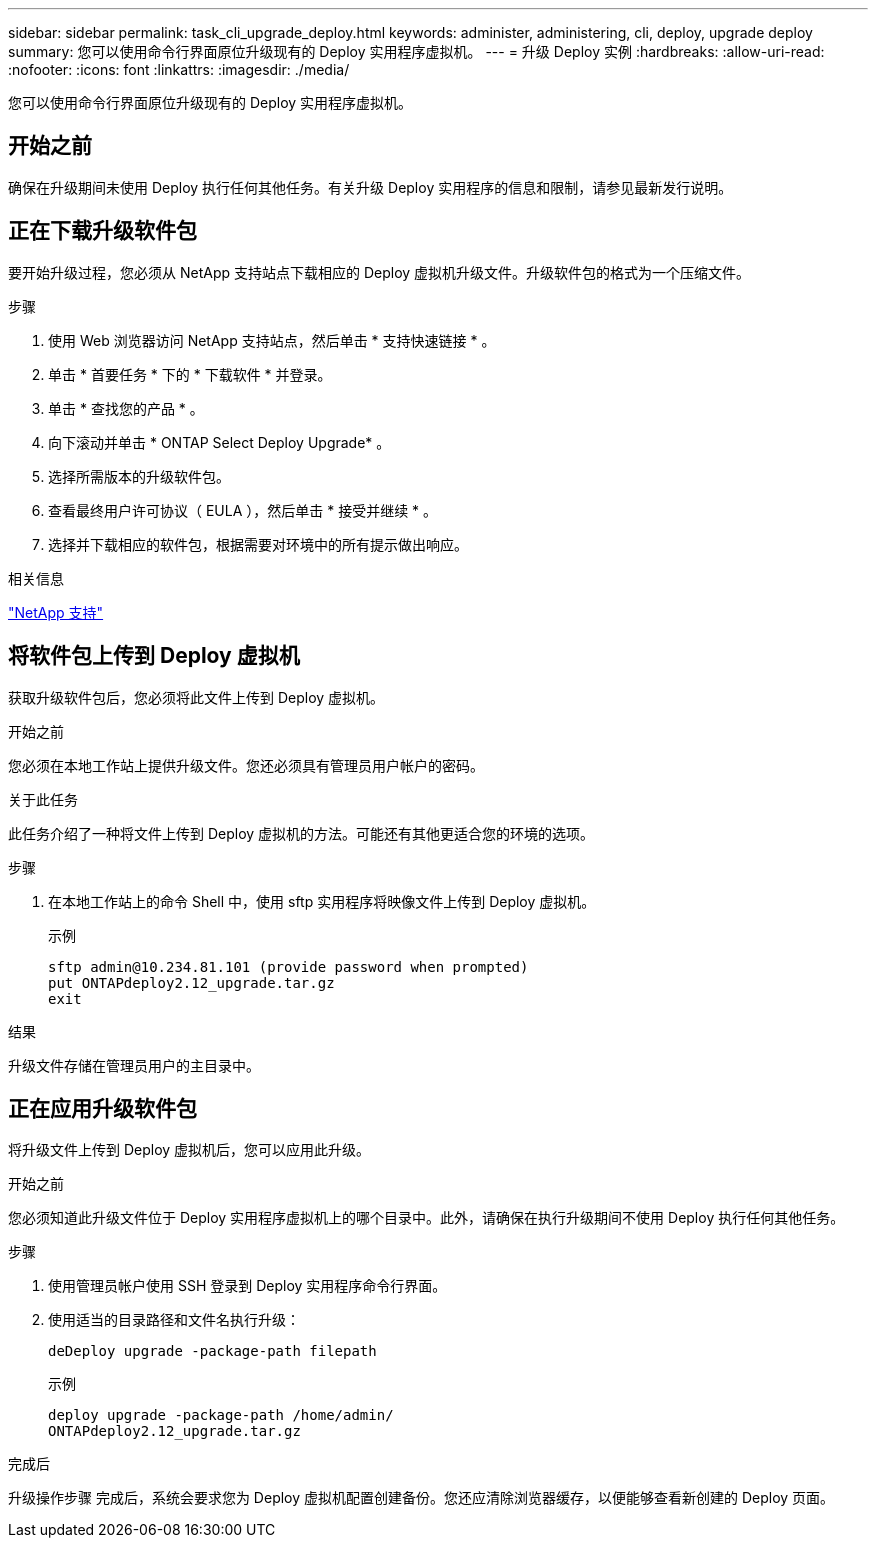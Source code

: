 ---
sidebar: sidebar 
permalink: task_cli_upgrade_deploy.html 
keywords: administer, administering, cli, deploy, upgrade deploy 
summary: 您可以使用命令行界面原位升级现有的 Deploy 实用程序虚拟机。 
---
= 升级 Deploy 实例
:hardbreaks:
:allow-uri-read: 
:nofooter: 
:icons: font
:linkattrs: 
:imagesdir: ./media/


[role="lead"]
您可以使用命令行界面原位升级现有的 Deploy 实用程序虚拟机。



== 开始之前

确保在升级期间未使用 Deploy 执行任何其他任务。有关升级 Deploy 实用程序的信息和限制，请参见最新发行说明。



== 正在下载升级软件包

要开始升级过程，您必须从 NetApp 支持站点下载相应的 Deploy 虚拟机升级文件。升级软件包的格式为一个压缩文件。

.步骤
. 使用 Web 浏览器访问 NetApp 支持站点，然后单击 * 支持快速链接 * 。
. 单击 * 首要任务 * 下的 * 下载软件 * 并登录。
. 单击 * 查找您的产品 * 。
. 向下滚动并单击 * ONTAP Select Deploy Upgrade* 。
. 选择所需版本的升级软件包。
. 查看最终用户许可协议（ EULA ），然后单击 * 接受并继续 * 。
. 选择并下载相应的软件包，根据需要对环境中的所有提示做出响应。


.相关信息
link:https://mysupport.netapp.com["NetApp 支持"^]



== 将软件包上传到 Deploy 虚拟机

获取升级软件包后，您必须将此文件上传到 Deploy 虚拟机。

.开始之前
您必须在本地工作站上提供升级文件。您还必须具有管理员用户帐户的密码。

.关于此任务
此任务介绍了一种将文件上传到 Deploy 虚拟机的方法。可能还有其他更适合您的环境的选项。

.步骤
. 在本地工作站上的命令 Shell 中，使用 sftp 实用程序将映像文件上传到 Deploy 虚拟机。
+
示例

+
....
sftp admin@10.234.81.101 (provide password when prompted)
put ONTAPdeploy2.12_upgrade.tar.gz
exit
....


.结果
升级文件存储在管理员用户的主目录中。



== 正在应用升级软件包

将升级文件上传到 Deploy 虚拟机后，您可以应用此升级。

.开始之前
您必须知道此升级文件位于 Deploy 实用程序虚拟机上的哪个目录中。此外，请确保在执行升级期间不使用 Deploy 执行任何其他任务。

.步骤
. 使用管理员帐户使用 SSH 登录到 Deploy 实用程序命令行界面。
. 使用适当的目录路径和文件名执行升级：
+
`deDeploy upgrade -package-path filepath`

+
示例

+
....
deploy upgrade -package-path /home/admin/
ONTAPdeploy2.12_upgrade.tar.gz
....


.完成后
升级操作步骤 完成后，系统会要求您为 Deploy 虚拟机配置创建备份。您还应清除浏览器缓存，以便能够查看新创建的 Deploy 页面。
